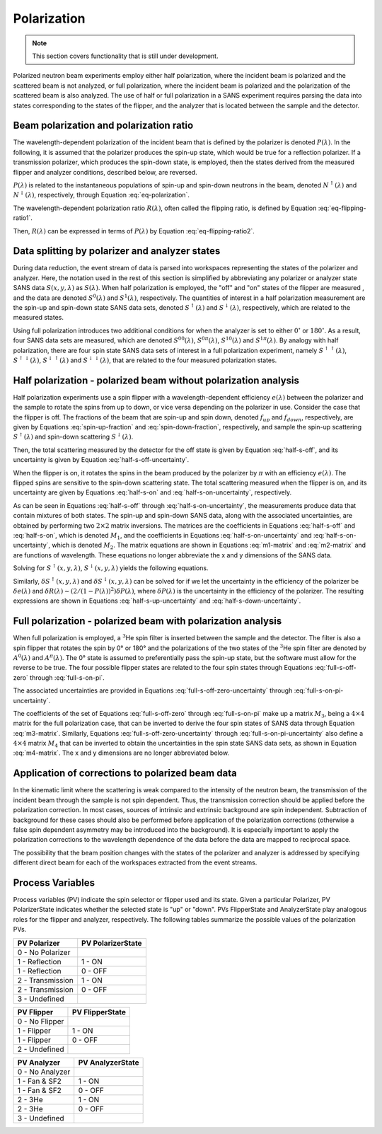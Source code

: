 .. _polarization:

Polarization
============

.. note::
   This section covers functionality that is still under development.

Polarized neutron beam experiments employ either half polarization, where the incident beam is
polarized and the scattered beam is not analyzed, or full polarization, where the incident beam is
polarized and the polarization of the scattered beam is also analyzed.
The use of half or full polarization in a SANS experiment requires
parsing the data into states corresponding to the states of the flipper, and the analyzer that is
located between the sample and the detector.

..
    Measurements employing half
    or full polarization require dividing the data file into either two or
    four data structures corresponding to the states of the flipper and the analyzer.

Beam polarization and polarization ratio
----------------------------------------

The wavelength-dependent polarization of the incident beam that is defined by the polarizer is
denoted :math:`P(\lambda)`. In the following, it is assumed that the polarizer produces the
spin-up state, which would be true for a reflection polarizer. If a transmission polarizer, which
produces the spin-down state, is employed, then the states derived from the measured flipper and
analyzer conditions, described below, are reversed.

:math:`P(\lambda)` is related to the instantaneous populations of spin-up and spin-down neutrons in
the beam, denoted :math:`N^{\uparrow}(\lambda)` and :math:`N^{\downarrow}(\lambda)`, respectively,
through Equation :eq:`eq-polarization`.

.. math::
    P(\lambda) = \frac{N^{\uparrow}(\lambda)-N^{\downarrow}(\lambda)}{N^{\uparrow}(\lambda)+N^{\downarrow}(\lambda)}
    :label: eq-polarization

The wavelength-dependent polarization ratio :math:`R(\lambda)`, often called the flipping ratio, is
defined by Equation :eq:`eq-flipping-ratio1`.

.. math::
    R(\lambda) = \frac{N^{\uparrow}(\lambda)}{N^{\downarrow}(\lambda)}
    :label: eq-flipping-ratio1

Then, :math:`R(\lambda)` can be expressed in terms of :math:`P(\lambda)` by Equation
:eq:`eq-flipping-ratio2`.

.. math::
    R(\lambda) = \frac{1 + P(\lambda)}{1 - P(\lambda)}
    :label: eq-flipping-ratio2

Data splitting by polarizer and analyzer states
-----------------------------------------------

During data reduction, the event stream of data is parsed into workspaces representing the states of
the polarizer and analyzer. Here, the notation used in the rest of this section is simplified by
abbreviating any polarizer or analyzer state SANS data :math:`S(x,y,\lambda)` as :math:`S(\lambda)`.
When half polarization is employed, the "off" and "on" states of the flipper are
measured , and the data are denoted :math:`S^0(\lambda)` and :math:`S^1(\lambda)`, respectively.
The quantities of interest in a half polarization measurement are the spin-up and spin-down state
SANS data sets, denoted :math:`S^{\uparrow}(\lambda)` and :math:`S^{\downarrow}(\lambda)`,
respectively, which are related to the measured states.

Using full polarization introduces two additional conditions for when the analyzer is set to either
:math:`0^{\circ}` or :math:`180^{\circ}`. As a result, four SANS data sets are measured, which are
denoted :math:`S^{00}(\lambda)`, :math:`S^{0\pi}(\lambda)`, :math:`S^{10}(\lambda)` and
:math:`S^{1\pi}(\lambda)`. By analogy with half polarization, there are four spin state SANS data
sets of interest in a full polarization experiment, namely :math:`S^{\uparrow\uparrow}(\lambda)`,
:math:`S^{\uparrow\downarrow}(\lambda)`, :math:`S^{\downarrow\uparrow}(\lambda)` and
:math:`S^{\downarrow\downarrow}(\lambda)`, that are related to the four measured polarization
states.

Half polarization - polarized beam without polarization analysis
----------------------------------------------------------------

Half polarization experiments use a spin flipper with a wavelength-dependent efficiency
:math:`e(\lambda)` between the polarizer and the sample to rotate the spins from up to down, or vice
versa depending on the polarizer in use. Consider the case that the flipper is off. The fractions of
the beam that are spin-up and spin down, denoted :math:`f_{up}` and :math:`f_{down}`, respectively,
are given by Equations :eq:`spin-up-fraction` and :eq:`spin-down-fraction`, respectively, and
sample the spin-up scattering :math:`S^{\uparrow}(\lambda)` and spin-down scattering
:math:`S^{\downarrow}(\lambda)`.

.. math::
    f_{up} = \frac{N^{\uparrow}}{N^{\uparrow}+N^{\downarrow}} = \frac{R(\lambda)}{1+R(\lambda)}
    :label: spin-up-fraction

.. math::
    f_{down} = \frac{N^{\downarrow}}{N^{\uparrow}+N^{\downarrow}} = \frac{1}{1+R(\lambda)}
    :label: spin-down-fraction

Then, the total scattering measured by the detector for the off state is given by Equation
:eq:`half-s-off`, and its uncertainty is given by Equation
:eq:`half-s-off-uncertainty`.

.. math::
    S^0(\lambda) = \frac{R(\lambda)}{1+R(\lambda)} S^{\uparrow}(\lambda) +
    \frac{1}{1+R(\lambda)} S^{\downarrow}(\lambda)
    :label: half-s-off

.. math::
    (\delta S^0(\lambda))^2 = \left(\frac{R(\lambda)}{1+R(\lambda)}\right)^2 \left(\delta
    S^{\uparrow}(\lambda)\right)^2 + \left(\frac{1}{1+R(\lambda)}\right)^2 \left(\delta
    S^{\downarrow}(\lambda)\right)^2
    :label: half-s-off-uncertainty

When the flipper is on, it rotates the spins in the beam produced by the polarizer by :math:`\pi`
with an efficiency :math:`e(\lambda)`. The flipped spins are sensitive to the spin-down scattering
state. The total scattering measured when the flipper is on, and its uncertainty are given by
Equations :eq:`half-s-on` and :eq:`half-s-on-uncertainty`, respectively.

.. math::
    S^1(\lambda) = \left[ e(\lambda) \frac{1}{1+R(\lambda)} + (1-e(\lambda))
    \frac{R(\lambda)}{1+R(\lambda)} \right] S^{\uparrow}(\lambda) + \\
    \left[ e(\lambda)
    \frac{R(\lambda)}{1+R(\lambda)} + (1-e(\lambda)) \frac{1}{1+R(\lambda)} \right]
    S^{\downarrow}(\lambda)
    :label: half-s-on

.. math::
    (\delta S^1(\lambda))^2 = \left[ e(\lambda) \frac{1}{1+R(\lambda)} + (1-e(\lambda))
    \frac{R(\lambda)}{1+R(\lambda)} \right]^2 \left(\delta S^{\uparrow}(\lambda)\right)^2 + \\
    \left[ e(\lambda) \frac{R(\lambda)}{1+R(\lambda)} + (1-e(\lambda)) \frac{1}{1+R(\lambda)}
    \right]^2 \left(\delta S^{\downarrow}(\lambda)\right)^2
    :label: half-s-on-uncertainty

As can be seen in Equations :eq:`half-s-off` through :eq:`half-s-on-uncertainty`, the measurements
produce data that contain mixtures of
both states. The spin-up and spin-down SANS data, along with the associated uncertainties, are
obtained by performing two :math:`2 \times 2` matrix inversions. The matrices are the coefficients
in Equations :eq:`half-s-off` and :eq:`half-s-on`, which is denoted
:math:`M_1`, and the coefficients in Equations :eq:`half-s-on-uncertainty` and
:eq:`half-s-on-uncertainty`, which is denoted :math:`M_2`. The matrix equations are
shown in Equations :eq:`m1-matrix` and :eq:`m2-matrix` and are functions of wavelength. These
equations no longer abbreviate the x and y dimensions of the SANS data.

.. math::
    \begin{pmatrix} S^{\uparrow}(x, y, \lambda) \\ S^{\downarrow}(x, y, \lambda) \end{pmatrix} =
    M_1^{-1} \begin{pmatrix} S^0(x, y, \lambda) \\ S^1(x, y, \lambda) \end{pmatrix}
    :label: m1-matrix

.. math::
    \begin{pmatrix} \delta S^{\uparrow}(x, y, \lambda)^2 \\ \delta S^{\downarrow}(x, y, \lambda)^2 \end{pmatrix} =
    M_1^{-1} \begin{pmatrix} \delta S^0(x, y, \lambda)^2 \\ \delta S^1(x, y, \lambda)^2 \end{pmatrix}
    :label: m2-matrix

Solving for :math:`S^{\uparrow}(x, y, \lambda)`, :math:`S^{\downarrow}(x, y, \lambda)` yields the
following equations.

.. math::
    S^{\uparrow}(x, y, \lambda) = S^0(x, y, \lambda) + \frac{1}{e(\lambda)[R(\lambda)-1]}
    \left[ S^0(x, y, \lambda) - S^1(x, y, \lambda) \right]
    :label: half-s-up

.. math::
    S^{\downarrow}(x, y, \lambda) = S^0(x, y, \lambda) + \frac{1}{e(\lambda)[1 - 1/R(\lambda)]}
    \left[ S^0(x, y, \lambda) - S^1(x, y, \lambda) \right]
    :label: half-s-down

Similarly, :math:`\delta S^{\uparrow}(x, y, \lambda)` and :math:`\delta S^{\downarrow}(x, y, \lambda)`
can be solved for if we let the uncertainty in the efficiency of the polarizer be
:math:`\delta e(\lambda)` and
:math:`\delta R(\lambda) \sim \left( 2/(1-P(\lambda))^2 \right) \delta P(\lambda)`,
where :math:`\delta P(\lambda)` is the uncertainty in the efficiency of the polarizer.
The resulting expressions are shown in Equations :eq:`half-s-up-uncertainty` and
:eq:`half-s-down-uncertainty`.

.. math::
    \left( \delta S^{\uparrow}(x, y, \lambda) \right)^2 = &\left(1+\frac{1}{e(\lambda)[R(\lambda)-1]}\right)^2
    \left(\delta S^0(x,y,\lambda)\right)^2 + \\
    &\left(\frac{1}{e(\lambda)[R(\lambda)-1]}\right)^2
    \left(\delta S^1(x,y,\lambda)\right)^2 + \\
    &\left(\frac{S^0(x,y,\lambda)-S^1(x,y,\lambda)}{e(\lambda)[R(\lambda)-1]}\right)^2
    \left( \left(\frac{\delta e(\lambda)}{e(\lambda)}\right)^2
    + \left(\frac{\delta R(\lambda)}{R(\lambda)-1}\right)^2 \right)
    :label: half-s-up-uncertainty

.. math::
    \left( \delta S^{\downarrow}(x, y, \lambda) \right)^2 = &\left(1+\frac{1}{e(\lambda)[1-1/R(\lambda)]}\right)^2
    \left(\delta S^0(x,y,\lambda)\right)^2 + \\
    &\left(\frac{1}{e(\lambda)[1-1/R(\lambda)]}\right)^2
    \left(\delta S^1(x,y,\lambda)\right)^2 + \\
    &\left(\frac{S^0(x,y,\lambda)-S^1(x,y,\lambda)}{e(\lambda)[1-1/R(\lambda)]} \right)^2
    \left( \left(\frac{\delta e(\lambda)}{e(\lambda)}\right)^2 + \frac{1}{R(\lambda)^4}
    \left(\frac{\delta R(\lambda)}{1-1/R(\lambda)}\right)^2 \right)
    :label: half-s-down-uncertainty


Full polarization - polarized beam with polarization analysis
-------------------------------------------------------------

When full polarization is employed, a :math:`^3`\ He spin filter is inserted between the sample and
the detector. The filter is also a spin flipper that rotates the spin by 0° or 180° and the
polarizations of the two states of the :math:`^3`\ He spin filter are denoted by :math:`A^0(\lambda)`
and :math:`A^{\pi}(\lambda)`. The 0° state is assumed to preferentially pass the spin-up state, but
the software must allow for the reverse to be true. The four possible flipper states are related to
the four spin states through Equations :eq:`full-s-off-zero` through :eq:`full-s-on-pi`.

.. math::
    S^{00}(\lambda) = \frac{R(\lambda)}{1+R(\lambda)} \frac{A^0(\lambda)}{1+A^0(\lambda)}
    S^{\uparrow\uparrow}(\lambda) +
    \frac{R(\lambda)}{1+R(\lambda)} \frac{1}{1+A^0(\lambda)} S^{\uparrow\downarrow}(\lambda) + \\
    \frac{1}{1+R(\lambda)} \frac{A^0(\lambda)}{1+A^0(\lambda)} S^{\downarrow\uparrow}(\lambda) +
    \frac{1}{1+R(\lambda)} \frac{1}{1+A^0(\lambda)} S^{\downarrow\downarrow}(\lambda)
    :label: full-s-off-zero

.. math::
    S^{10}(\lambda) =
    \left[ e(\lambda)\frac{1}{1+R(\lambda)}+(1-e(\lambda))\frac{R(\lambda)}{1+R(\lambda)} \right]
    \frac{A^0(\lambda)}{1+A^0(\lambda)} S^{\uparrow\uparrow}(\lambda) + \\
    \left[ e(\lambda)\frac{1}{1+R(\lambda)}+(1-e(\lambda))\frac{R(\lambda)}{1+R(\lambda)} \right]
    \frac{1}{1+A^0(\lambda)} S^{\uparrow\downarrow}(\lambda) + \\
    \left[ e(\lambda)\frac{R(\lambda)}{1+R(\lambda)}+(1-e(\lambda))\frac{1}{1+R(\lambda)} \right]
    \frac{A^0(\lambda)}{1+A^0(\lambda)} S^{\downarrow\uparrow}(\lambda) + \\
    \left[ e(\lambda)\frac{R(\lambda)}{1+R(\lambda)}+(1-e(\lambda))\frac{1}{1+R(\lambda)} \right]
    \frac{1}{1+A^0(\lambda)} S^{\downarrow\downarrow}(\lambda)
    :label: full-s-on-zero

.. math::
    S^{0\pi}(\lambda) = \frac{R(\lambda)}{1+R(\lambda)} \frac{1}{1+A^{\pi}(\lambda)}
    S^{\uparrow\uparrow}(\lambda) +
    \frac{R(\lambda)}{1+R(\lambda)} \frac{A^{\pi}}{1+A^{\pi}(\lambda)} S^{\uparrow\downarrow}(\lambda) + \\
    \frac{1}{1+R(\lambda)} \frac{1}{1+A^{\pi}(\lambda)} S^{\downarrow\uparrow}(\lambda) +
    \frac{1}{1+R(\lambda)} \frac{A^{\pi}}{1+A^{\pi}(\lambda)} S^{\downarrow\downarrow}(\lambda)
    :label: full-s-off-pi

.. math::
    S^{1\pi}(\lambda) =
    \left[ e(\lambda)\frac{1}{1+R(\lambda)}+(1-e(\lambda))\frac{R(\lambda)}{1+R(\lambda)} \right]
    \frac{1}{1+A^{\pi}(\lambda)} S^{\uparrow\uparrow}(\lambda) + \\
    \left[ e(\lambda)\frac{1}{1+R(\lambda)}+(1-e(\lambda))\frac{R(\lambda)}{1+R(\lambda)} \right]
    \frac{A^{\pi}}{1+A^{\pi}(\lambda)} S^{\uparrow\downarrow}(\lambda) + \\
    \left[ e(\lambda)\frac{R(\lambda)}{1+R(\lambda)}+(1-e(\lambda))\frac{1}{1+R(\lambda)} \right]
    \frac{1}{1+A^{\pi}(\lambda)} S^{\downarrow\uparrow}(\lambda) + \\
    \left[ e(\lambda)\frac{R(\lambda)}{1+R(\lambda)}+(1-e(\lambda))\frac{1}{1+R(\lambda)} \right]
    \frac{A^{\pi}}{1+A^{\pi}(\lambda)} S^{\downarrow\downarrow}(\lambda)
    :label: full-s-on-pi

The associated uncertainties are provided in Equations :eq:`full-s-off-zero-uncertainty` through
:eq:`full-s-on-pi-uncertainty`.

.. math::
    \left( \delta S^{00}(\lambda) \right)^2 =
    \left[ \frac{R(\lambda)}{1+R(\lambda)} \frac{A^0(\lambda)}{1+A^0(\lambda)} \right]^2
    \left( \delta S^{\uparrow\uparrow}(\lambda) \right)^2 +
    \left[ \frac{R(\lambda)}{1+R(\lambda)} \frac{1}{1+A^0(\lambda)} \right]^2
    \left( \delta S^{\uparrow\downarrow}(\lambda) \right)^2 + \\
    \left[ \frac{1}{1+R(\lambda)} \frac{A^0(\lambda)}{1+A^0(\lambda)} \right]^2
    \left( \delta S^{\downarrow\uparrow}(\lambda) \right)^2 +
    \left[ \frac{1}{1+R(\lambda)} \frac{1}{1+A^0(\lambda)} \right]^2
    \left( \delta S^{\downarrow\downarrow}(\lambda) \right)^2
    :label: full-s-off-zero-uncertainty

.. math::
    \left( \delta S^{10}(\lambda) \right)^2 =
    \left[ \left[ e(\lambda)\frac{1}{1+R(\lambda)}+(1-e(\lambda))\frac{R(\lambda)}{1+R(\lambda)} \right]
    \frac{A^0(\lambda)}{1+A^0(\lambda)} \right]^2 \left( \delta S^{\uparrow\uparrow}(\lambda) \right)^2 + \\
    \left[ \left[ e(\lambda)\frac{1}{1+R(\lambda)}+(1-e(\lambda))\frac{R(\lambda)}{1+R(\lambda)} \right]
    \frac{1}{1+A^0(\lambda)} \right]^2 \left( \delta S^{\uparrow\downarrow}(\lambda) \right)^2 + \\
    \left[ \left[ e(\lambda)\frac{R(\lambda)}{1+R(\lambda)}+(1-e(\lambda))\frac{1}{1+R(\lambda)} \right]
    \frac{A^0(\lambda)}{1+A^0(\lambda)} \right]^2 \left( \delta S^{\downarrow\uparrow}(\lambda) \right)^2 + \\
    \left[ \left[ e(\lambda)\frac{R(\lambda)}{1+R(\lambda)}+(1-e(\lambda))\frac{1}{1+R(\lambda)} \right]
    \frac{1}{1+A^0(\lambda)} \right]^2 \left( \delta S^{\downarrow\downarrow}(\lambda) \right)^2
    :label: full-s-on-zero-uncertainty

.. math::
    \left( \delta S^{0\pi}(\lambda) \right)^2 =
    \left[ \frac{R(\lambda)}{1+R(\lambda)} \frac{1}{1+A^{pi}(\lambda)} \right]^2
    \left( \delta S^{\uparrow\uparrow}(\lambda) \right)^2 +
    \left[ \frac{R(\lambda)}{1+R(\lambda)} \frac{A^{pi}}{1+A^{pi}(\lambda)} \right]^2
    \left( \delta S^{\uparrow\downarrow}(\lambda) \right)^2 + \\
    \left[ \frac{1}{1+R(\lambda)} \frac{1}{1+A^{pi}(\lambda)} \right]^2
    \left( \delta S^{\downarrow\uparrow}(\lambda) \right)^2 +
    \left[ \frac{1}{1+R(\lambda)} \frac{A^{pi}}{1+A^{pi}(\lambda)} \right]^2
    \left( \delta S^{\downarrow\downarrow}(\lambda) \right)^2
    :label: full-s-off-pi-uncertainty

.. math::
    \left( \delta S^{1\pi}(\lambda) \right)^2 =
    \left[ \left[ e(\lambda)\frac{1}{1+R(\lambda)}+(1-e(\lambda))\frac{R(\lambda)}{1+R(\lambda)} \right]
    \frac{1}{1+A^{\pi}(\lambda)} \right]^2 \left( \delta S^{\uparrow\uparrow}(\lambda) \right)^2 + \\
    \left[ \left[ e(\lambda)\frac{1}{1+R(\lambda)}+(1-e(\lambda))\frac{R(\lambda)}{1+R(\lambda)} \right]
    \frac{A^{\pi}}{1+A^{\pi}(\lambda)} \right]^2 \left( \delta S^{\uparrow\downarrow}(\lambda) \right)^2 + \\
    \left[ \left[ e(\lambda)\frac{R(\lambda)}{1+R(\lambda)}+(1-e(\lambda))\frac{1}{1+R(\lambda)} \right]
    \frac{1}{1+A^{\pi}(\lambda)} \right]^2 \left( \delta S^{\downarrow\uparrow}(\lambda) \right)^2 + \\
    \left[ \left[ e(\lambda)\frac{R(\lambda)}{1+R(\lambda)}+(1-e(\lambda))\frac{1}{1+R(\lambda)} \right]
    \frac{A^{\pi}}{1+A^{\pi}(\lambda)} \right]^2 \left( \delta S^{\downarrow\downarrow}(\lambda) \right)^2
    :label: full-s-on-pi-uncertainty

The coefficients of the set of Equations :eq:`full-s-off-zero` through :eq:`full-s-on-pi` make up a
matrix :math:`M_3`, being a :math:`4 \times 4` matrix for the full polarization case, that can be
inverted to derive the four spin states of SANS data through Equation :eq:`m3-matrix`. Similarly,
Equations :eq:`full-s-off-zero-uncertainty` through :eq:`full-s-on-pi-uncertainty` also define a
:math:`4 \times 4` matrix :math:`M_4` that can be inverted to obtain the uncertainties in the spin
state SANS data sets, as shown in Equation :eq:`m4-matrix`. The x and y dimensions are no longer
abbreviated below.

.. math::
    \begin{pmatrix}
        S^{\uparrow\uparrow}(x, y, \lambda) \\
        S^{\uparrow\downarrow}(x, y, \lambda) \\
        S^{\downarrow\uparrow}(x, y, \lambda) \\
        S^{\downarrow\downarrow}(x, y, \lambda)
    \end{pmatrix} =
    M_3^{-1}
    \begin{pmatrix}
        S^{00}(x, y, \lambda) \\
        S^{10}(x, y, \lambda) \\
        S^{0\pi}(x, y, \lambda) \\
        S^{1\pi}(x, y, \lambda)
    \end{pmatrix}
    :label: m3-matrix

.. math::
    \begin{pmatrix}
        \left( \delta S^{\uparrow\uparrow}(x, y, \lambda) \right)^2 \\
        \left( \delta S^{\uparrow\downarrow}(x, y, \lambda) \right)^2 \\
        \left( \delta S^{\downarrow\uparrow}(x, y, \lambda) \right)^2 \\
        \left( \delta S^{\downarrow\downarrow}(x, y, \lambda) \right)^2
    \end{pmatrix} =
    M_4^{-1}
    \begin{pmatrix}
        \left( \delta S^{00}(x, y, \lambda) \right)^2 \\
        \left( \delta S^{10}(x, y, \lambda) \right)^2 \\
        \left( \delta S^{0\pi}(x, y, \lambda) \right)^2 \\
        \left( \delta S^{1\pi}(x, y, \lambda) \right)^2
    \end{pmatrix}
    :label: m4-matrix

Application of corrections to polarized beam data
-------------------------------------------------

In the kinematic limit where the scattering is weak compared to the intensity of the neutron
beam, the transmission of the incident beam through the sample is not spin dependent. Thus,
the transmission correction should be applied before the polarization correction. In most
cases, sources of intrinsic and extrinsic background are spin independent. Subtraction of
background for these cases should also be performed before application of the polarization
corrections (otherwise a false spin dependent asymmetry may be introduced into the
background). It is especially important to apply the polarization corrections to the wavelength
dependence of the data before the data are mapped to reciprocal space.

The possibility that the beam position changes with the states of the polarizer and analyzer is
addressed by specifying different direct beam for each of the workspaces extracted from the event
streams.

Process Variables
-----------------

Process variables (PV) indicate the spin selector or flipper used and its state. Given a
particular Polarizer, PV PolarizerState indicates whether the selected state is "up" or "down".
PVs FlipperState and AnalyzerState play analogous roles for the flipper and analyzer, respectively.
The following tables summarize the possible values of the polarization PVs.

+-----------------------+-------------------+
| PV Polarizer          | PV PolarizerState |
+=======================+===================+
| 0 - No Polarizer      |                   |
+-----------------------+-------------------+
| 1 - Reflection        | 1 - ON            |
+-----------------------+-------------------+
| 1 - Reflection        | 0 - OFF           |
+-----------------------+-------------------+
| 2 - Transmission      | 1 - ON            |
+-----------------------+-------------------+
| 2 - Transmission      | 0 - OFF           |
+-----------------------+-------------------+
| 3 - Undefined         |                   |
+-----------------------+-------------------+

+-----------------------+-------------------+
| PV Flipper            | PV FlipperState   |
+=======================+===================+
| 0 - No Flipper        |                   |
+-----------------------+-------------------+
| 1 - Flipper           | 1 - ON            |
+-----------------------+-------------------+
| 1 - Flipper           | 0 - OFF           |
+-----------------------+-------------------+
| 2 - Undefined         |                   |
+-----------------------+-------------------+

+-----------------------+-------------------+
| PV Analyzer           | PV AnalyzerState  |
+=======================+===================+
| 0 - No Analyzer       |                   |
+-----------------------+-------------------+
| 1 - Fan & SF2         | 1 - ON            |
+-----------------------+-------------------+
| 1 - Fan & SF2         | 0 - OFF           |
+-----------------------+-------------------+
| 2 - 3He               | 1 - ON            |
+-----------------------+-------------------+
| 2 - 3He               | 0 - OFF           |
+-----------------------+-------------------+
| 3 - Undefined         |                   |
+-----------------------+-------------------+
